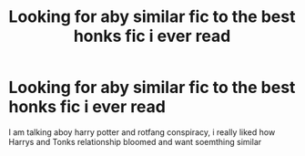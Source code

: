 #+TITLE: Looking for aby similar fic to the best honks fic i ever read

* Looking for aby similar fic to the best honks fic i ever read
:PROPERTIES:
:Author: ThWeebb
:Score: 4
:DateUnix: 1617058213.0
:DateShort: 2021-Mar-30
:FlairText: Request
:END:
I am talking aboy harry potter and rotfang conspiracy, i really liked how Harrys and Tonks relationship bloomed and want soemthing similar

